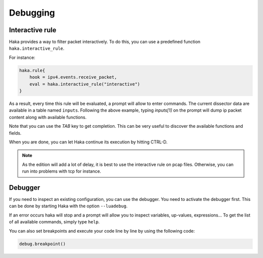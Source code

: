 .. This Source Code Form is subject to the terms of the Mozilla Public
.. License, v. 2.0. If a copy of the MPL was not distributed with this
.. file, You can obtain one at http://mozilla.org/MPL/2.0/.

Debugging
=========

Interactive rule
----------------

Haka provides a way to filter packet interactively. To do this, you can use a
predefined function ``haka.interactive_rule``.

For instance:

.. code-block:: lua

    haka.rule{
        hook = ipv4.events.receive_packet,
        eval = haka.interactive_rule("interactive")
    }

As a result, every time this rule will be evaluated, a prompt will allow to enter commands. The
current dissector data are available in a table named ``inputs``. Following the above example, typing `inputs[1]` on the prompt will dump ip packet content along with available functions.

Note that you can use the `TAB` key to get completion. This can be very useful to discover the available functions and fields.

When you are done, you can let Haka continue its execution by hitting CTRL-D.

.. note::

    As the edition will add a lot of delay, it is best to use the interactive rule on pcap files.
    Otherwise, you can run into problems with tcp for instance.

Debugger
--------

If you need to inspect an existing configuration, you can use the debugger. You need to activate
the debugger first. This can be done by starting Haka with the option ``--luadebug``.

If an error occurs haka will stop and a prompt will allow you to inspect variables,
up-values, expressions... To get the list of all available commands, simply type ``help``.

You can also set breakpoints and execute your code line by line by using the
following code:

.. code-block:: lua

    debug.breakpoint()

